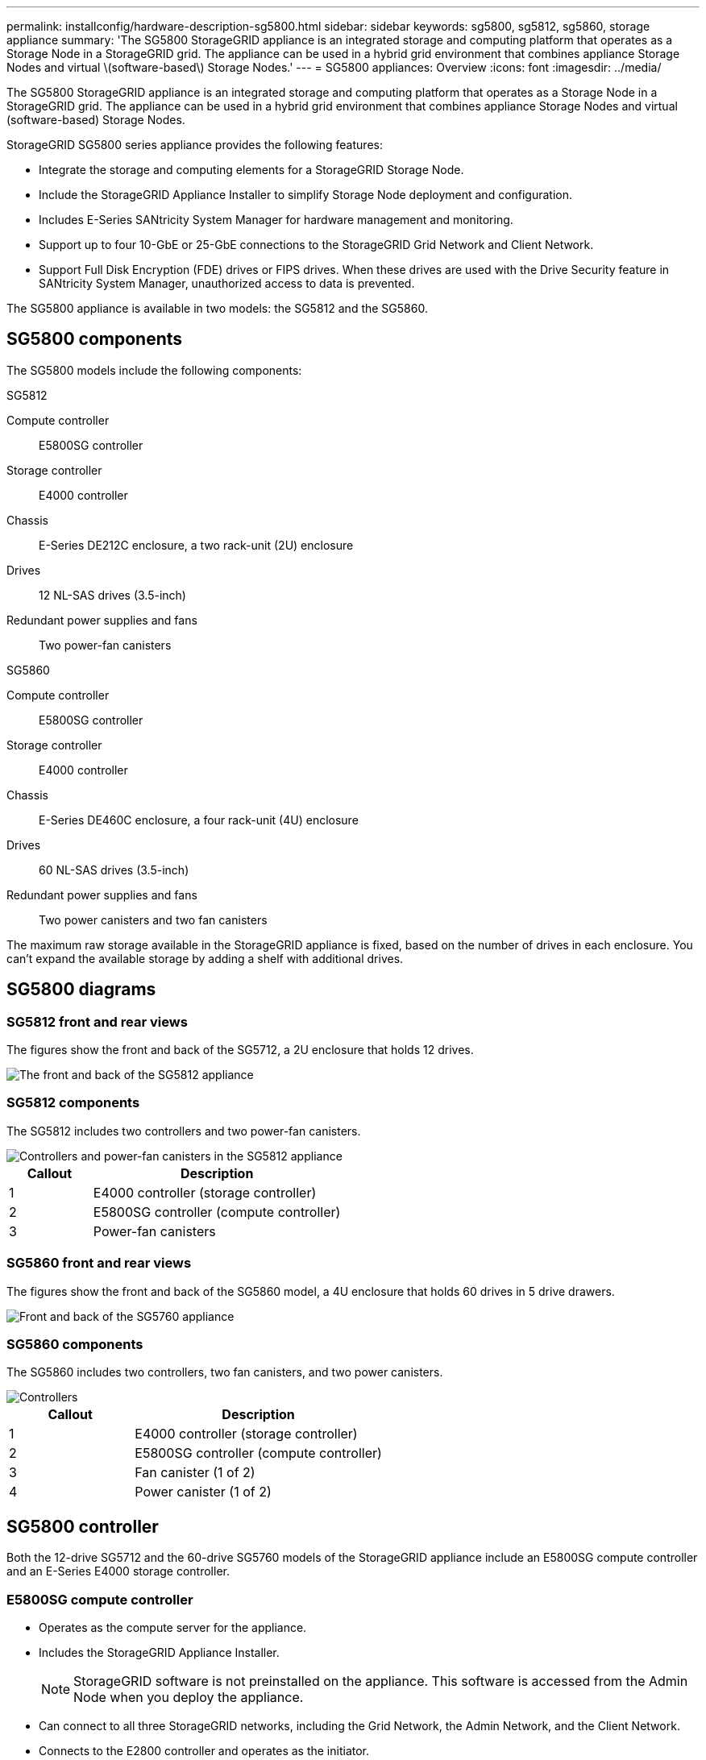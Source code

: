 ---
permalink: installconfig/hardware-description-sg5800.html
sidebar: sidebar
keywords: sg5800, sg5812, sg5860, storage appliance 
summary: 'The SG5800 StorageGRID appliance is an integrated storage and computing platform that operates as a Storage Node in a StorageGRID grid. The appliance can be used in a hybrid grid environment that combines appliance Storage Nodes and virtual \(software-based\) Storage Nodes.'
---
= SG5800 appliances: Overview
:icons: font
:imagesdir: ../media/

[.lead]
The SG5800 StorageGRID appliance is an integrated storage and computing platform that operates as a Storage Node in a StorageGRID grid. The appliance can be used in a hybrid grid environment that combines appliance Storage Nodes and virtual (software-based) Storage Nodes.

StorageGRID SG5800 series appliance provides the following features:

* Integrate the storage and computing elements for a StorageGRID Storage Node.
* Include the StorageGRID Appliance Installer to simplify Storage Node deployment and configuration.
* Includes E-Series SANtricity System Manager for hardware management and monitoring.
* Support up to four 10-GbE or 25-GbE connections to the StorageGRID Grid Network and Client Network.
* Support Full Disk Encryption (FDE) drives or FIPS drives. When these drives are used with the Drive Security feature in SANtricity System Manager, unauthorized access to data is prevented.

The SG5800 appliance is available in two models: the SG5812 and the SG5860.  

== SG5800 components

The SG5800 models include the following components:

[role="tabbed-block"]
====

.SG5812
--
Compute controller::
E5800SG controller

Storage controller::
E4000 controller

Chassis::
E-Series DE212C enclosure, a two rack-unit (2U) enclosure

Drives::
12 NL-SAS drives (3.5-inch)

Redundant power supplies and fans::
Two power-fan canisters
--

.SG5860
--
Compute controller::
E5800SG controller

Storage controller::
E4000 controller

Chassis::
E-Series DE460C enclosure, a four rack-unit (4U) enclosure

Drives::
60 NL-SAS drives (3.5-inch)

Redundant power supplies and fans::
Two power canisters and two fan canisters
--

====

The maximum raw storage available in the StorageGRID appliance is fixed, based on the number of drives in each enclosure. You can't expand the available storage by adding a shelf with additional drives.

== SG5800 diagrams

=== SG5812 front and rear views

The figures show the front and back of the SG5712, a 2U enclosure that holds 12 drives.

image::../media/sg5712_front_and_back_views.gif[The front and back of the SG5812 appliance]

=== SG5812 components

The SG5812 includes two controllers and two power-fan canisters.

image::../media/sg5712_with_callouts.gif[Controllers and power-fan canisters in the SG5812 appliance]

[cols="1a,3a" options="header"]
|===
| Callout| Description
a|
1
a|
E4000 controller (storage controller)
a|
2
a|
E5800SG controller (compute controller)
a|
3
a|
Power-fan canisters
|===


=== SG5860 front and rear views
The figures show the front and back of the SG5860 model, a 4U enclosure that holds 60 drives in 5 drive drawers.

image::../media/sg5760_front_and_back_views.gif[Front and back of the SG5760 appliance]

=== SG5860 components

The SG5860 includes two controllers, two fan canisters, and two power canisters.

image::../media/sg5760_with_callouts.gif[Controllers, fan canisters, and power canisters in SG5760 appliance]

[cols="1a,2a" options="header"]
|===
| Callout| Description
a|
1
a|
E4000 controller (storage controller)
a|
2
a|
E5800SG controller (compute controller)
a|
3
a|
Fan canister (1 of 2)
a|
4
a|
Power canister (1 of 2)
|===


== SG5800 controller

Both the 12-drive SG5712 and the 60-drive SG5760 models of the StorageGRID appliance include an E5800SG compute controller and an E-Series E4000 storage controller. 


=== E5800SG compute controller

* Operates as the compute server for the appliance.
* Includes the StorageGRID Appliance Installer.
+
NOTE: StorageGRID software is not preinstalled on the appliance. This software is accessed from the Admin Node when you deploy the appliance.

* Can connect to all three StorageGRID networks, including the Grid Network, the Admin Network, and the Client Network.
* Connects to the E2800 controller and operates as the initiator.

==== E5800SG connectors

image::../media/e5700sg_controller_with_callouts.gif[Connectors on E5800SG controller]

[cols="1a,2a,2a,2a" options="header"]
|===
|Callout | Port| Type| Use

| 1
| Interconnect ports 1 and 2
| 16Gb/s Fibre Channel (FC), optical SFP
| Connect the E5700SG controller to the E2800 controller.

| 2
| Diagnostic and support ports
| 
* RJ-45 serial port
* Micro USB serial port
* USB port

| Reserved for technical support.

| 3
| Drive expansion ports
| 12Gb/s SAS
| Not used. StorageGRID appliances don't support expansion drive shelves.

| 4
| Network ports 1-4
| 10-GbE or 25-GbE, based on SFP transceiver type, switch speed, and configured link speed
| Connect to the Grid Network and the Client Network for StorageGRID.

| 5
| Management port 1
| 1-Gb (RJ-45) Ethernet
| Connect to the Admin Network for StorageGRID.

| 6
| Management port 2
| 1-Gb (RJ-45) Ethernet
| Options:

* Bond with management port 1 for a redundant connection to the Admin Network for StorageGRID.
* Leave unwired and available for temporary local access (IP 169.254.0.1).
* During installation, use port 2 for IP configuration if DHCP-assigned IP addresses aren't available.

|===

=== E4000 storage controller

The E2800 series storage controller has the following specifications: 

* Operates as the storage controller for the appliance.
* Manages the storage of data on the drives.
* Functions as a standard E-Series controller in simplex mode.
* Includes SANtricity OS Software (controller firmware).
* Includes SANtricity System Manager for monitoring appliance hardware and for managing alerts, the AutoSupport feature, and the Drive Security feature.
* Connects to the E5800SG controller and operates as the target.


==== E4000 connectors

image::../media/e2800_controller_with_callouts.gif[Connectors on E4000 controller]


[cols="1a,2a,2a,2a" options="header"]
|===
| Callout | Port| Type| Use

| 1
| Interconnect ports 1 and 2
| 16Gb/s FC optical SFP
| Connect the E4000 controller to the E5800SG controller.

| 2
| Management ports 1 and 2
| 1-Gb (RJ-45) Ethernet
| 
* Port 1 Options:
** Connect to a management network to enable direct TCP/IP access to SANtricity System Manager
** Leave unwired to save a switch port and IP address.  Access SANtricity System Manager using the Grid Manager or Storage Grid Appliance Installer UIs.  

*Note*: some optional SANtricity functionality, such as NTP sync for accurate log timestamps, is not available when you choose to leave Port 1 unwired.

*Note*: StorageGRID 11.5 or greater, and SANtricity 11.70 or greater, are required when you leave Port 1 unwired.

* Port 2 is reserved for technical support use.

| 3
| Diagnostic and support ports
| 
* RJ-45 serial port
* Micro USB serial port
* USB port

| Reserved for technical support use.

| 4
| Drive expansion ports.
| 12Gb/s SAS
| Not used.
|===

.Related information

http://mysupport.netapp.com/info/web/ECMP1658252.html[NetApp E-Series Systems Documentation Site^]

